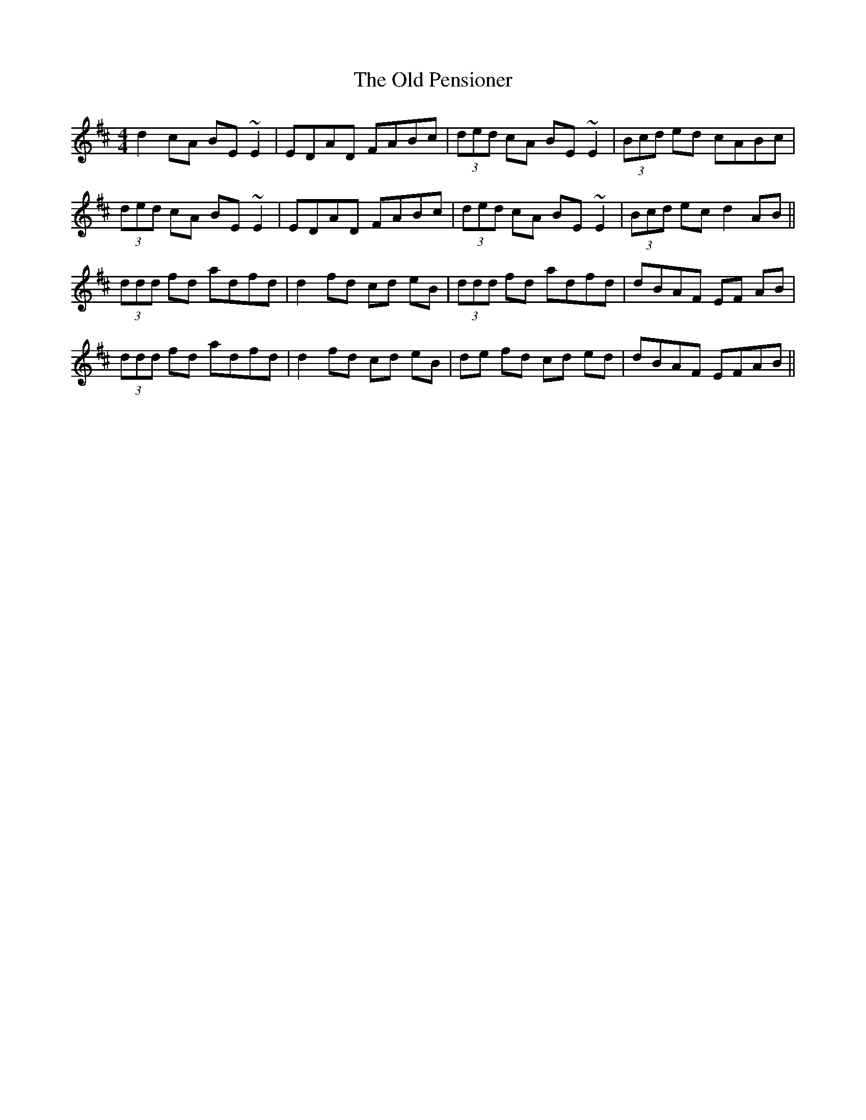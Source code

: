 X: 30352
T: Old Pensioner, The
R: reel
M: 4/4
K: Dmajor
d2 cA BE ~E2|EDAD FABc|(3ded cA BE ~E2|(3Bcd ed cABc|
(3ded cA BE ~E2|EDAD FABc|(3ded cA BE ~E2|(3Bcd ec d2AB||
(3ddd fd adfd|d2 fd cd eB|(3ddd fd adfd|dBAF EF AB|
(3ddd fd adfd|d2 fd cd eB|de fd cd ed|dBAF EFAB||

